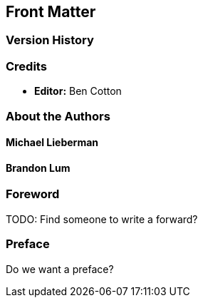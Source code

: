 [preface]
== Front Matter

=== Version History

=== Credits

* **Editor:** Ben Cotton

=== About the Authors

==== Michael Lieberman

==== Brandon Lum

=== Foreword

TODO: Find someone to write a forward?

=== Preface

Do we want a preface?